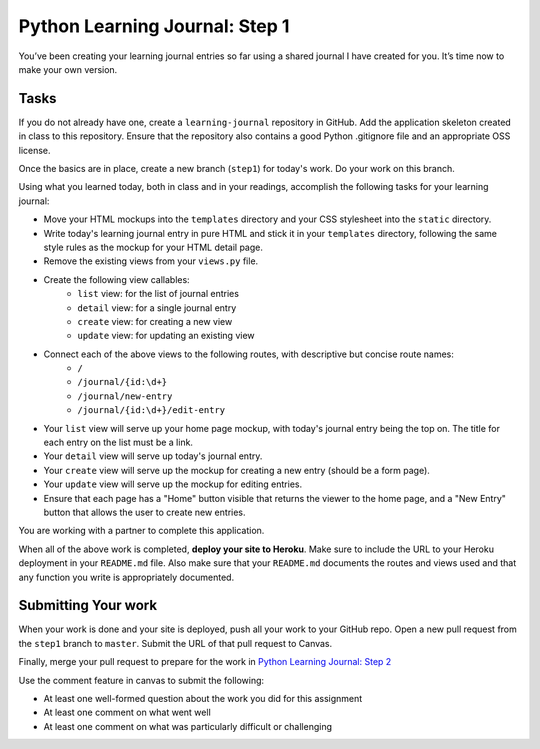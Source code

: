 ===============================
Python Learning Journal: Step 1
===============================

You’ve been creating your learning journal entries so far using a shared journal I have created for you. It’s time now to make your own version.

Tasks
=====

If you do not already have one, create a ``learning-journal`` repository in GitHub. Add the application skeleton created in class to this repository. Ensure that the repository also contains a good Python .gitignore file and an appropriate OSS license.

Once the basics are in place, create a new branch (``step1``) for today's work. Do your work on this branch.

Using what you learned today, both in class and in your readings, accomplish the following tasks for your learning journal:

* Move your HTML mockups into the ``templates`` directory and your CSS stylesheet into the ``static`` directory.
* Write today's learning journal entry in pure HTML and stick it in your ``templates`` directory, following the same style rules as the mockup for your HTML detail page.
* Remove the existing views from your ``views.py`` file.
* Create the following view callables: 
    - ``list`` view: for the list of journal entries
    - ``detail`` view: for a single journal entry
    - ``create`` view: for creating a new view
    - ``update`` view: for updating an existing view
* Connect each of the above views to the following routes, with descriptive but concise route names:
    - ``/``
    - ``/journal/{id:\d+}``
    - ``/journal/new-entry``
    - ``/journal/{id:\d+}/edit-entry``
* Your ``list`` view will serve up your home page mockup, with today's journal entry being the top on. The title for each entry on the list must be a link.
* Your ``detail`` view will serve up today's journal entry.
* Your ``create`` view will serve up the mockup for creating a new entry (should be a form page).
* Your ``update`` view will serve up the mockup for editing entries.
* Ensure that each page has a "Home" button visible that returns the viewer to the home page, and a "New Entry" button that allows the user to create new entries.

You are working with a partner to complete this application.

When all of the above work is completed, **deploy your site to Heroku**. Make sure to include the URL to your Heroku deployment in your ``README.md`` file. Also make sure that your ``README.md`` documents the routes and views used and that any function you write is appropriately documented.

Submitting Your work
====================

When your work is done and your site is deployed, push all your work to your GitHub repo. Open a new pull request from the ``step1`` branch to ``master``. Submit the URL of that pull request to Canvas.

Finally, merge your pull request to prepare for the work in `Python Learning Journal: Step 2 <pyramid_lj_2.html>`_

Use the comment feature in canvas to submit the following:

* At least one well-formed question about the work you did for this assignment
* At least one comment on what went well
* At least one comment on what was particularly difficult or challenging